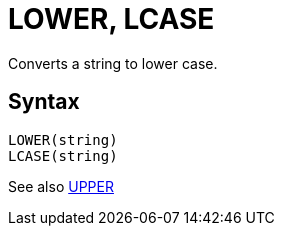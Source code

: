 = LOWER, LCASE

Converts a string to lower case.

== Syntax
----
LOWER(string)
LCASE(string)
----

See also xref:upper.adoc[UPPER]